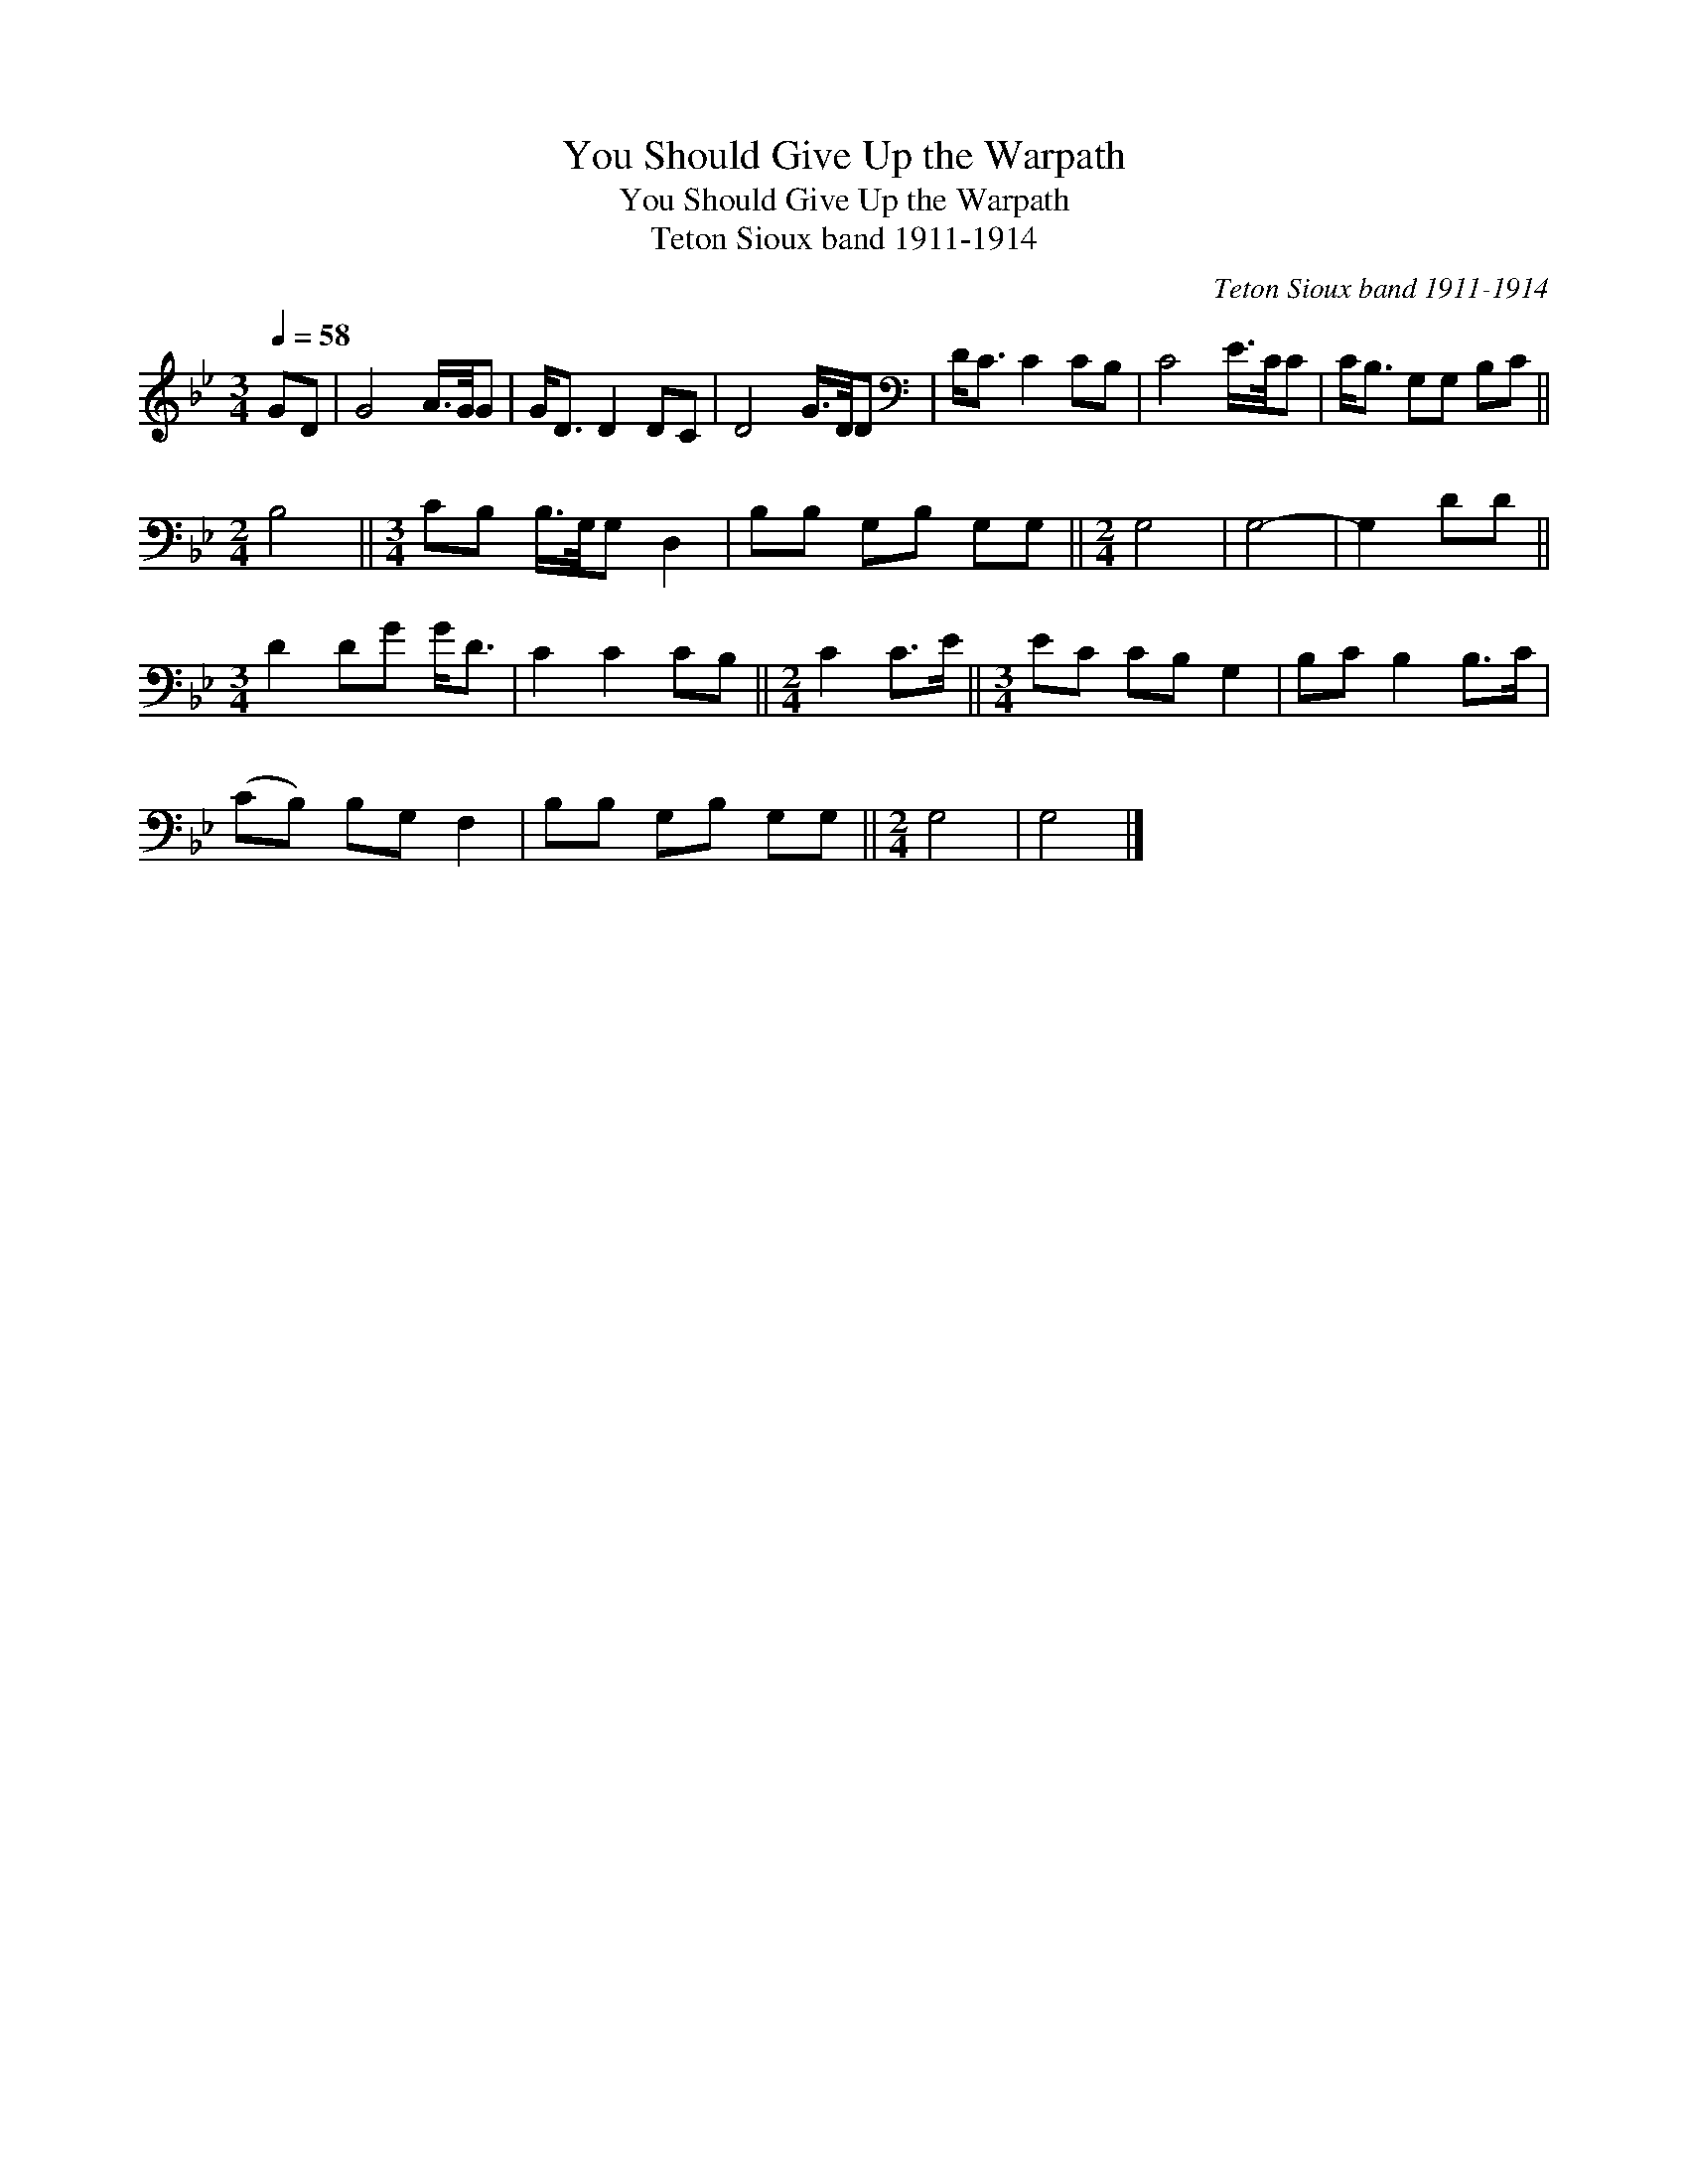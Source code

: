 X:1
T:You Should Give Up the Warpath
T:You Should Give Up the Warpath
T:Teton Sioux band 1911-1914
C:Teton Sioux band 1911-1914
L:1/8
Q:1/4=58
M:3/4
K:Bb
V:1 treble 
V:1
 GD | G4 A/>G/G | G<D D2 DC | D4 G/>D/D |[K:bass] D<C C2 CB, | C4 E/>C/C | C<B, G,G, B,C || %7
[M:2/4] B,4 ||[M:3/4] CB, B,/>G,/G, D,2 | B,B, G,B, G,G, ||[M:2/4] G,4 | G,4- | G,2 DD || %13
[M:3/4] D2 DG G<D | C2 C2 CB, ||[M:2/4] C2 C>E ||[M:3/4] EC CB, G,2 | B,C B,2 B,>C | %18
 (CB,) B,G, F,2 | B,B, G,B, G,G, ||[M:2/4] G,4 | G,4 |] %22

